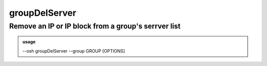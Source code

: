 ===============
groupDelServer
===============

Remove an IP or IP block from a group's serrver list
====================================================


.. admonition:: usage
   :class: cmdusage

   --osh groupDelServer --group GROUP [OPTIONS]

.. program:: groupDelServer


.. option:: --group GROUP          

   Specify which group this machine should be removed from

.. option:: --host HOST|IP|NET/CIDR

   Host(s) we want to remove access to

.. option:: --user USER            

   Remote user that was allowed, if any user was allowed, use --user-any

.. option:: --user-any             

   Use if any remote login was allowed

.. option:: --port PORT            

   Remote SSH port that was allowed, if any port was allowed, use --port-any

.. option:: --port-any             

   Use if any remote port was allowed

.. option:: --scpup                

   Remove SCP upload right, you--bastion-->server (omit --user in this case)

.. option:: --scpdown              

   Remove SCP download right, you<--bastion--server (omit --user in this case)




